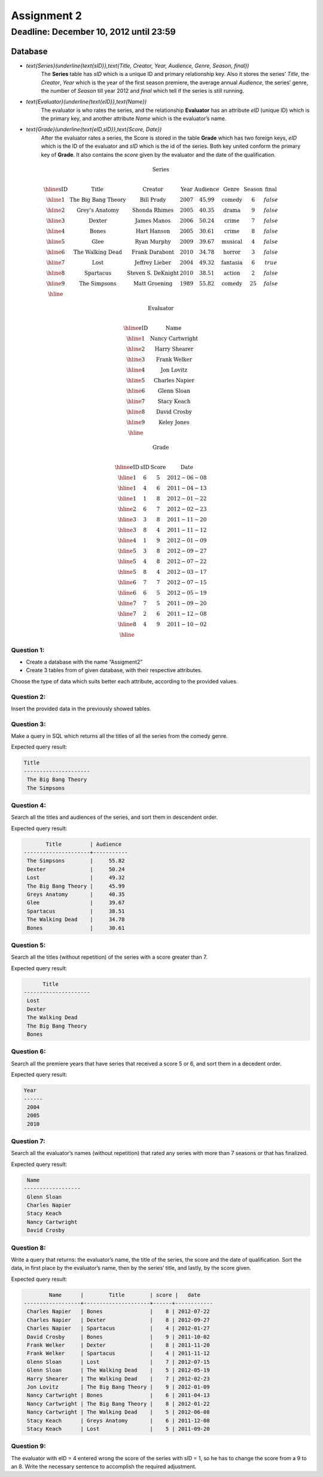 Assignment 2
============

Deadline: December 10, 2012 until 23:59
-----------------------------------------

.. role:: sql(code)
   :language: sql
   :class: highlight
-------------
Database
-------------

* `\text{Series}(\underline{\text{sID}},\text{Title, Creator, Year, Audience, Genre, Season, final})`
	The **Series** table has *sID* which is a unique ID and primary relationship key. Also it stores the series’ *Title*, the *Creator*, *Year* which is the year of the first season premiere, the average annual *Audience*, the series’ genre, the number of *Season* till year 2012 and *final* which tell if the series is still running.

* `\text{Evaluator}(\underline{\text{eID}},\text{Name})`
	The evaluator is who rates the series, and the relationship **Evaluator** has an attribute *eID* (unique ID) which is the primary key, and another attribute *Name* which is the evaluator’s name.

* `\text{Grade}(\underline{\text{eID,sID}},\text{Score, Date})`
	After the evaluator rates a series, the Score is stored in the table **Grade** which has two foreign keys, *eID* which is the ID of the evaluator and *sID* which is the id of the series. Both key united conform the primary key of **Grade**. It also contains the *score* given by the evaluator and the date of the qualification. 

.. math::

  \textbf{Series} \\

	\begin{array}{|c|c|c|c|c|c|c|c|}
        \hline
	\textbf{sID} & \textbf{Title} & \textbf{Creator} & \textbf{Year} & \textbf{Audience} & \textbf{Genre}& \textbf{Season}& \textbf{final} \\
	\hline
	1 & \text{The Big Bang Theory} & \text{Bill Prady} & 2007 & 45.99 & \text{comedy} & 6 & false\\
	\hline
	2 & \text{Grey’s Anatomy} & \text{Shonda Rhimes} & 2005 & 40.35 & \text{drama} & 9 & false \\
	\hline
	3 & \text{Dexter} & \text{James Manos} & 2006 & 50.24	& \text{crime} & 7 & false\\
	\hline
	4 & \text{Bones} & \text{Hart Hanson} & 2005 & 30.61 & \text{crime} &	8 & false \\
	\hline
	5 & \text{Glee} & \text{Ryan Murphy} & 2009 &	39.67 & \text{musical} &	4 & false\\
	\hline
	6 & \text{The Walking Dead} &	\text{Frank Darabont}  & 2010 &	34.78 &	\text{horror} & 3 & false \\
	\hline
	7 & \text{Lost} & \text{Jeffrey Lieber} & 2004 & 49.32	& \text{fantasia} & 6 & true \\
	\hline
	8 & \text{Spartacus} & \text{Steven S. DeKnight} & 2010 & 38.51 &	\text{action} & 2 & false \\
	\hline
	9 & \text{The Simpsons} & \text{Matt Groening} & 1989 & 55.82	& \text{comedy} & 25 & false\\
	\hline
	 \end{array}

.. math::

	\textbf{ Evaluator} \\

	\begin{array}{|c|c|}
	\hline
	\textbf{eID} & \textbf{Name}  \\
	\hline
	1	& \text{Nancy Cartwright} \\
	\hline
	2	& \text{Harry Shearer} \\
	\hline
	3	& \text{Frank Welker} \\
	\hline
	4	& \text{Jon Lovitz} \\
	\hline
	5	& \text{Charles Napier} \\
	\hline
	6	& \text{Glenn Sloan} \\
	\hline
	7	& \text{Stacy Keach} \\
	\hline
	8	& \text{David Crosby} \\
	\hline
	9	& \text{Keley Jones} \\
	\hline
	\end{array}

.. math::

	\textbf{Grade} \\

	\begin{array}{|c|c|}
	\hline
	\textbf{eID} & \textbf{sID} & \textbf{Score} & \textbf{Date}  \\
	\hline
	1 &	6&	5	&2012-06-08 \\
	\hline
	1 &	4&	6	&2011-04-13 \\
	\hline
	1 &	1&	8	&2012-01-22 \\
	\hline
	2	&6&	7	&2012-02-23 \\
	\hline
	3	&3&	8&	2011-11-20\\
	\hline
	3	&8&	4	&2011-11-12\\
	\hline
	4	&1&	9&	2012-01-09\\
	\hline
	5	&3	&8	&2012-09-27\\
	\hline
	5&	4&	8&	2012-07-22\\
	\hline
	5	&8&	4	&2012-03-17\\
	\hline
	6	&7&	7	&2012-07-15 \\
	\hline
	6	&6&	5	&2012-05-19 \\
	\hline
	7	&7&	5	&2011-09-20\\
	\hline
	7	&2&	6	&2011-12-08\\
	\hline
	8	&4&	9&	2011-10-02\\
	\hline
	\end{array}


Question 1:
^^^^^^^^^^^

* Create a database with the name “Assigment2”
* Create 3 tables from of given database, with their respective attributes.

Choose the type of data which suits better each attribute, according to the provided values.


Question 2:
^^^^^^^^^^^

Insert the provided data in the previously showed tables.


Question 3:
^^^^^^^^^^^

Make a query in SQL which returns all the titles of all the series from the comedy genre.

Expected query result:

.. code-block:: sql

 Title
 ---------------------
  The Big Bang Theory
  The Simpsons

Question 4:
^^^^^^^^^^^

Search all the titles and audiences of the series, and sort them in descendent order.

Expected query result:

.. code-block:: sql

          Title         | Audience
   ---------------------+-----------
    The Simpsons        |     55.82
    Dexter              |     50.24
    Lost                |     49.32
    The Big Bang Theory |     45.99
    Greys Anatomy       |     40.35
    Glee                |     39.67
    Spartacus           |     38.51
    The Walking Dead    |     34.78
    Bones               |     30.61



Question 5:
^^^^^^^^^^^

Search all the titles (without repetition) of the series with a score greater than 7.

Expected query result:

.. code-block:: sql

       Title
 ---------------------
  Lost
  Dexter
  The Walking Dead
  The Big Bang Theory
  Bones


Question 6:
^^^^^^^^^^^

Search all the premiere years that have series that received a score 5 or 6, and sort them in a decedent order.

Expected query result:

.. code-block:: sql

 Year
 ------
  2004
  2005
  2010


Question 7:
^^^^^^^^^^^

Search all the evaluator’s names (without repetition) that rated any series with more than 7 seasons or that has finalized.

Expected query result:

.. code-block:: sql

  Name
 ------------------
  Glenn Sloan
  Charles Napier
  Stacy Keach
  Nancy Cartwright
  David Crosby


Question 8:
^^^^^^^^^^^

Write a query that returns: the evaluator’s name, the title of the series, the score and the date of qualification. Sort the data, in first place by the evaluator’s name, then by the series’ title, and lastly, by the score given.

Expected query result:

.. code-block:: sql

         Name      |        Title        | score |   date
 ------------------+---------------------+------+------------
  Charles Napier   | Bones               |    8 | 2012-07-22
  Charles Napier   | Dexter              |    8 | 2012-09-27
  Charles Napier   | Spartacus           |    4 | 2012-01-27
  David Crosby     | Bones               |    9 | 2011-10-02
  Frank Welker     | Dexter              |    8 | 2011-11-20
  Frank Welker     | Spartacus           |    4 | 2011-11-12
  Glenn Sloan      | Lost                |    7 | 2012-07-15
  Glenn Sloan      | The Walking Dead    |    5 | 2012-05-19
  Harry Shearer    | The Walking Dead    |    7 | 2012-02-23
  Jon Lovitz       | The Big Bang Theory |    9 | 2012-01-09
  Nancy Cartwright | Bones               |    6 | 2011-04-13
  Nancy Cartwright | The Big Bang Theory |    8 | 2012-01-22
  Nancy Cartwright | The Walking Dead    |    5 | 2012-06-08
  Stacy Keach      | Greys Anatomy       |    6 | 2011-12-08
  Stacy Keach      | Lost                |    5 | 2011-09-20


Question 9:
^^^^^^^^^^^

The evaluator with eID = 4 entered wrong the score of the series with sID = 1, so he has to change the score from a 9 to an 8. Write the necessary sentence to accomplish the required adjustment.

